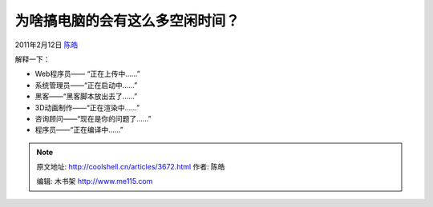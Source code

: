 .. _articles3672:

为啥搞电脑的会有这么多空闲时间？
================================

2011年2月12日 `陈皓 <http://coolshell.cn/articles/author/haoel>`__

|image0|

解释一下：

-  Web程序员—— “正在上传中……”
-  系统管理员——“正在启动中……”
-  黑客——“黑客脚本放出去了……”
-  3D动画制作——“正在渲染中……”
-  咨询顾问——“现在是你的问题了……”
-  程序员——“正在编译中……”

.. |image0| image:: /coolshell/static/20140922093315183000.png
   :target: http://coolshell.cn//wp-content/uploads/2011/02/reasons_why_people_who_work_with_computers_seem_to_have_a_lot_of_spare_time.png

.. note::
    原文地址: http://coolshell.cn/articles/3672.html 
    作者: 陈皓 

    编辑: 木书架 http://www.me115.com